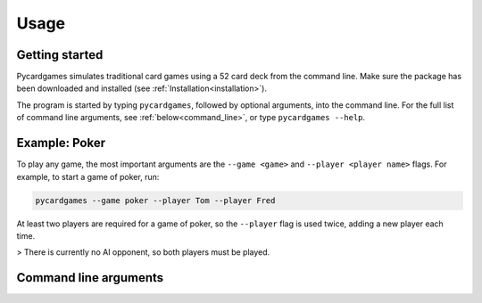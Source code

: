 Usage
=====

Getting started
---------------

Pycardgames simulates traditional card games using a 52 card deck from the command line. Make sure the package has been downloaded and installed (see :ref:`Installation<installation>`).  

The program is started by typing ``pycardgames``, followed by optional arguments, into the command line. For the full list of command line arguments, see :ref:`below<command_line>`, or type ``pycardgames --help``.


Example: Poker 
--------------

To play any game, the most important arguments are the ``--game <game>`` and ``--player <player name>`` flags. For example, to start a game of poker, run:

.. code-block:: bash

   pycardgames --game poker --player Tom --player Fred

At least two players are required for a game of poker, so the ``--player`` flag is used twice, adding a new player each time.


> There is currently no AI opponent, so both players must be played.

.. _command_line:

Command line arguments
----------------------

.. argparse::
   :ref: cardgames.__main__.create_parser
   :prog: pycardgames


